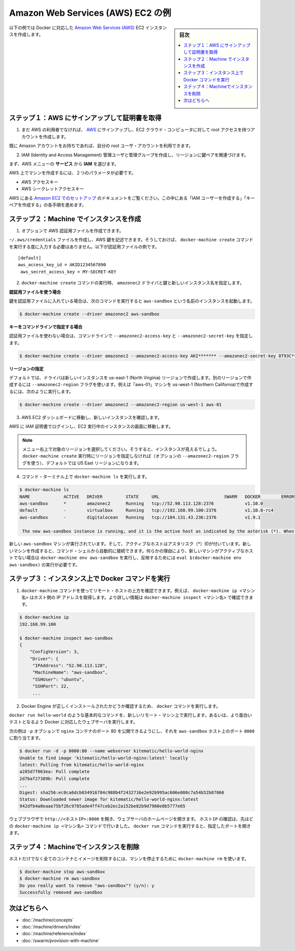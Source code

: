 .. -*- coding: utf-8 -*-
.. URL: https://docs.docker.com/machine/examples/aws/
.. SOURCE: https://github.com/docker/machine/blob/master/docs/examples/aws.md
   doc version: 1.11
      https://github.com/docker/machine/commits/master/docs/examples/aws.md
.. check date: 2016/04/28
.. Commits on Apr 1, 2016 5d92f351de71ff4d842fd39b42e8fda738458965
.. ----------------------------------------------------------------------------

.. Amazon Web Services (AWS) EC2 example

==================================================
Amazon Web Services (AWS) EC2 の例
==================================================

.. sidebar:: 目次

   .. contents:: 
       :depth: 3
       :local:

.. Follow along with this example to create a Dockerized Amazon Web Services (AWS) EC2 instance.

以下の例では Docker に対応した `Amazon Web Services (AWS) <https://aws.amazon.com/>`_ EC2 インスタンスを作成します。

.. Step 1. Sign up for AWS and configure credentials

ステップ１：AWS にサインアップして証明書を取得
==================================================

..    If you are not already an AWS user, sign up for AWS to create an account and get root access to EC2 cloud computers.

1. まだ AWS の利用者でなければ、 `AWS <https://aws.amazon.com/>`__ にサインアップし、EC2 クラウド・コンピュータに対して root アクセスを持つアカウントを作成します。

..    If you have an Amazon account, you can use it as your root user account.

既に Amazon アカウントをお持ちであれば、自分の root ユーザ・アカウントを利用できます。

..    Create an IAM (Identity and Access Management) administrator user, an admin group, and a key pair associated with a region.

2. IAM (Identity and Access Management) 管理ユーザと管理グループを作成し、リージョンに鍵ペアを関連づけます。

..    From the AWS menus, select Services > IAM to get started.

まず、AWS メニューの **サービス** から **IAM** を選びます。

..    To create machines on AWS, you must supply two parameters:

AWS 上でマシンを作成するには、２つのパラメータが必要です。

..        an AWS Access Key ID
..        an AWS Secret Access Key

* AWS アクセスキー
* AWS シークレットアクセスキー

..    See the AWS documentation on Setting Up with Amazon EC2. Follow the steps for “Create an IAM User” and “Create a Key Pair”.

AWS にある `Amazon EC2 でのセットアップ <http://docs.aws.amazon.com/ja_jp/AWSEC2/latest/UserGuide/get-set-up-for-amazon-ec2.html>`_ のドキュメントをご覧ください。この中にある「IAM ユーザーを作成する」「キーペアを作成する」の各手順を進めます。

.. Step 2. Use Machine to create the instance

ステップ２：Machine でインスタンスを作成
========================================

..    Optionally, create an AWS credential file.

1. オプションで AWS 認証用ファイルを作成できます。

..    You can create an ~/.aws/credentials file to hold your AWS keys so that you don’t have to type them every time you run the docker-machine create command. Here is an example of a credentials file.

``~/.aws/credentials`` ファイルを作成し、AWS 鍵を記述できます。そうしておけば、 ``docker-machine create`` コマンドを実行する度に入力する必要はありません。以下が認証用ファイルの例です。

::

   [default]
   aws_access_key_id = AKID1234567890
    aws_secret_access_key = MY-SECRET-KEY

..    Run docker-machine create with the amazonec2 driver, your keys, and a name for the new instance.

2. ``docker-machine create`` コマンドの実行時、 ``amazonec2`` ドライバと鍵と新しいインスタンス名を指定します。

..    Using a credentials file

**認証用ファイルを使う場合**

..    If you specified your keys in a credentials file, this command looks like this to create an instance called aws-sandbox:

鍵を認証用ファイルに入れている場合は、次のコマンドを実行すると ``aws-sandbox`` という名前のインスタンスを起動します。

.. code-block:: bash

   $ docker-machine create --driver amazonec2 aws-sandbox

..    Specifying keys at the command line

**キーをコマンドラインで指定する場合**

..    If you don’t have a credentials file, you can use the flags --amazonec2-access-key and --amazonec2-secret-key on the command line:

認証用ファイルを使わない場合は、コマンドラインで ``--amazonec2-access-key`` と ``--amazonec2-secret-key`` を指定します。

.. code-block:: bash

   $ docker-machine create --driver amazonec2 --amazonec2-access-key AKI******* --amazonec2-secret-key 8T93C*******  aws-sandbox

..    Specifying a region

**リージョンの指定**

..    By default, the driver creates new instances in region us-east-1 (North Virginia). You can specify a different region by using the --amazonec2-region flag. For example, this command creates a machine called “aws-01” in us-west-1 (Northern California).

デフォルトでは、ドライバは新しいインスタンスを us-east-1 (North Virginia) リージョンで作成します。別のリージョンで作成するには ``--amazonec2-region`` フラグを使います。例えば「aws-01」マシンを us-west-1 (Northern California)で作成するには、次のように実行します。

.. code-block:: bash

   $ docker-machine create --driver amazonec2 --amazonec2-region us-west-1 aws-01

..    Go to the AWS EC2 Dashboard to view the new instance.

3. AWS EC2 ダッシュボードに移動し、新しいインスタンスを確認します。

..    Log into AWS with your IAM credentials, and navigate to your EC2 Running Instances.

AWS に IAM 証明書でログインし、EC2 実行中のインスタンスの画面に移動します。

..    instance on AWS EC2 Dashboard

..    Note: Make sure you set the region appropriately from the menu in the upper right; otherwise, you won’t see the new instance. If you did not specify a region as part of docker-machine create (with the optional --amazonec2-region flag), then the region will be US East, which is the default.

.. note::

   メニュー右上で対象のリージョンを選択してください。そうすると、インスタンスが見えるでしょう。 ``docker-machine create`` 実行時にリージョンを指定しなければ（オプションの ``--amazonec2-region`` フラグを使う）、デフォルトでは US East リージョンになります。

..    At the command terminal, run docker-machine ls.

4. コマンド・ターミナル上で ``docker-machine ls`` を実行します。

.. code-block:: bash

   $ docker-machine ls
   NAME             ACTIVE   DRIVER         STATE     URL                         SWARM   DOCKER        ERRORS      
   aws-sandbox      *        amazonec2      Running   tcp://52.90.113.128:2376            v1.10.0       
   default          -        virtualbox     Running   tcp://192.168.99.100:2376           v1.10.0-rc4   
   aws-sandbox      -        digitalocean   Running   tcp://104.131.43.236:2376           v1.9.1        

    The new aws-sandbox instance is running, and it is the active host as indicated by the asterisk (*). When you create a new machine, your command shell automatically connects to it. If for some reason your new machine is not the active host, you’ll need to run docker-machine env aws-sandbox, followed by eval $(docker-machine env aws-sandbox) to connect to it.

新しい ``aws-sandbox`` マシンが実行されています。そして、アクティブなホストはアスタリスク（*）印が付いています。新しいマシンを作成すると、コマンド・シェルから自動的に接続できます。何らかの理由により、新しいマシンがアクティブなホストでない場合は ``docker-machine env aws-sandbox`` を実行し、反映するためには ``eval $(docker-machine env aws-sandbox)`` の実行が必要です。

.. Step 3. Run Docker commands on the instance

ステップ３：インスタンス上で Docker コマンドを実行
==================================================

..    Run some docker-machine commands to inspect the remote host. For example, docker-machine ip <machine> gets the host IP address and docker-machine inspect <machine> lists all the details.

1. ``docker-machine`` コマンドを使ってリモート・ホストの上方を確認できます。例えば、 ``docker-machine ip <マシン名>`` はホスト側の IP アドレスを取得します。より詳しい情報は ``docker-machine inspect <マシン名>`` で確認できます。

.. code-block:: bash

   $ docker-machine ip
   192.168.99.100
   
   $ docker-machine inspect aws-sandbox
   {
       "ConfigVersion": 3,
       "Driver": {
        "IPAddress": "52.90.113.128",
        "MachineName": "aws-sandbox",
        "SSHUser": "ubuntu",
        "SSHPort": 22,
        ...

..     Verify Docker Engine is installed correctly by running docker commands.

2. Docker Engine が正しくインストールされたかどうか確認するため、 ``docker`` コマンドを実行します。

..    Start with something basic like docker run hello-world, or for a more interesting test, run a Dockerized webserver on your new remote machine.

``docker run hello-world`` のような基本的なコマンドを、新しいリモート・マシン上で実行します。あるいは、より面白いテストとなるよう Docker に対応したウェブサーバを実行します。

..    In this example, the -p option is used to expose port 80 from the nginx container and make it accessible on port 8000 of the aws-sandbox host.

次の例は ``-p`` オプションで ``nginx`` コンテナのポート 80 を公開できるようにし、それを ``aws-sandbox`` ホスト上のポート ``8000``  に割り当てます。

.. code-block:: bash

   $ docker run -d -p 8000:80 --name webserver kitematic/hello-world-nginx
   Unable to find image 'kitematic/hello-world-nginx:latest' locally
   latest: Pulling from kitematic/hello-world-nginx
   a285d7f063ea: Pull complete
   2d7baf27389b: Pull complete
   ...
   Digest: sha256:ec0ca6dcb034916784c988b4f2432716e2e92b995ac606e080c7a54b52b87066
   Status: Downloaded newer image for kitematic/hello-world-nginx:latest
   942dfb4a0eaae75bf26c9785ade4ff47ceb2ec2a152be82b9d7960e8b5777e65

..    In a web browser, go to http://<host_ip>:8000 to bring up the webserver home page. You got the <host_ip> from the output of the docker-machine ip <machine> command you ran in a previous step. Use the port you exposed in the docker run command.

ウェブブラウザで ``http://<ホストIP>:8000`` を開き、ウェブサーバのホームページを開きます。 ``ホストIP`` の確認は、先ほどの ``docker-machine ip <マシン名>`` コマンドで行いました。 ``docker run`` コマンドを実行すると、指定したポートを開きます。

..    nginx webserver

.. Step 4. Use Machine to remove the instance

ステップ４：Machineでインスタンスを削除
========================================

.. To remove an instance and all of its containers and images, first stop the machine, then use docker-machine rm:

ホストだけでなく全てのコンテナとイメージを削除するには、マシンを停止するために ``docker-machine rm`` を使います。

.. code-block:: bash

   $ docker-machine stop aws-sandbox
   $ docker-machine rm aws-sandbox
   Do you really want to remove "aws-sandbox"? (y/n): y
   Successfully removed aws-sandbox

.. Where to go next

次はどちらへ
====================

..    Understand Machine concepts
    Docker Machine driver reference
    Docker Machine subcommand reference
    Provision a Docker Swarm cluster with Docker Machine

* :doc:`/machine/concepts`
* :doc:`/machine/drivers/index`
* :doc:`/machine/reference/index`
* :doc:`/swarm/provision-with-machine`

.. seealso:: 

   Amazon Web Services (AWS) EC2 example
      https://docs.docker.com/machine/examples/aws/

